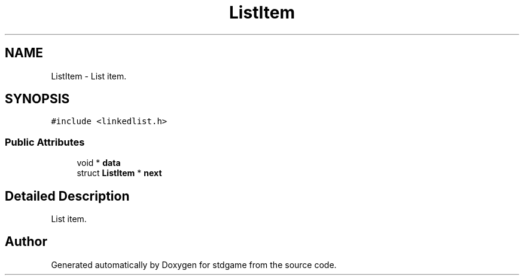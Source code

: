 .TH "ListItem" 3 "Tue Dec 5 2017" "stdgame" \" -*- nroff -*-
.ad l
.nh
.SH NAME
ListItem \- List item\&.  

.SH SYNOPSIS
.br
.PP
.PP
\fC#include <linkedlist\&.h>\fP
.SS "Public Attributes"

.in +1c
.ti -1c
.RI "void * \fBdata\fP"
.br
.ti -1c
.RI "struct \fBListItem\fP * \fBnext\fP"
.br
.in -1c
.SH "Detailed Description"
.PP 
List item\&. 

.SH "Author"
.PP 
Generated automatically by Doxygen for stdgame from the source code\&.
